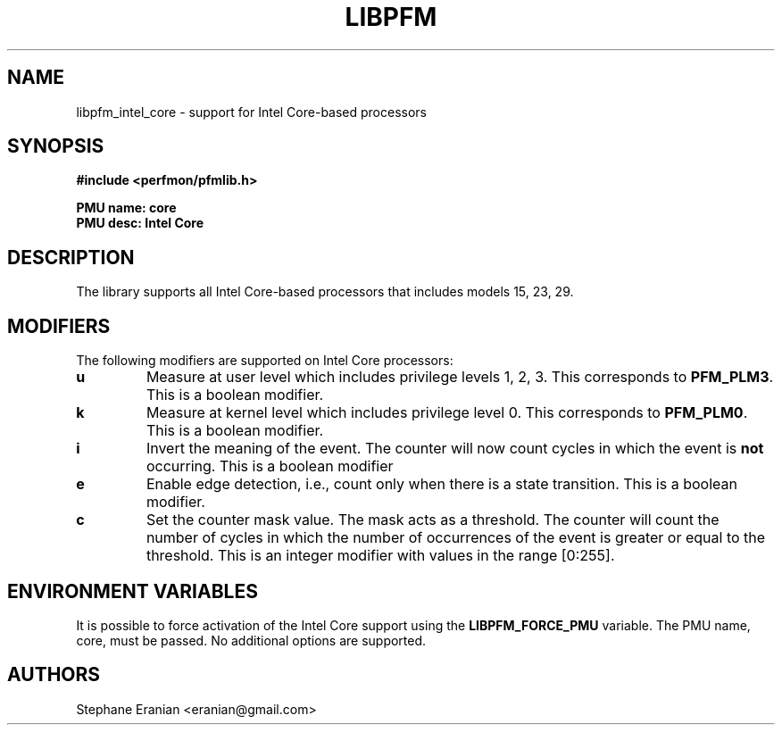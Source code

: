 .TH LIBPFM 4  "September, 2009" "" "Linux Programmer's Manual"
.SH NAME
libpfm_intel_core - support for Intel Core-based processors
.SH SYNOPSIS
.nf
.B #include <perfmon/pfmlib.h>
.sp
.B PMU name: core
.B PMU desc: Intel Core
.sp
.SH DESCRIPTION
The library supports all Intel Core-based processors that includes models 15, 23, 29.

.SH MODIFIERS
The following modifiers are supported on Intel Core processors:
.TP
.B u
Measure at user level which includes privilege levels 1, 2, 3. This corresponds to \fBPFM_PLM3\fR.
This is a boolean modifier.
.TP
.B k
Measure at kernel level which includes privilege level 0. This corresponds to \fBPFM_PLM0\fR.
This is a boolean modifier.
.TP
.B i
Invert the meaning of the event. The counter will now count cycles in which the event is \fBnot\fR
occurring. This is a boolean modifier
.TP
.B e
Enable edge detection, i.e., count only when there is a state transition. This is a boolean modifier.
.TP
.B c
Set the counter mask value. The mask acts as a threshold. The counter will count the number of cycles
in which the number of occurrences of the event is greater or equal to the threshold. This is an integer
modifier with values in the range [0:255].

.SH ENVIRONMENT VARIABLES
It is possible to force activation of the Intel Core support using the \fBLIBPFM_FORCE_PMU\fR variable.
The PMU name, core, must be passed. No additional options are supported.
.SH AUTHORS
.nf
Stephane Eranian <eranian@gmail.com>
.if
.PP
